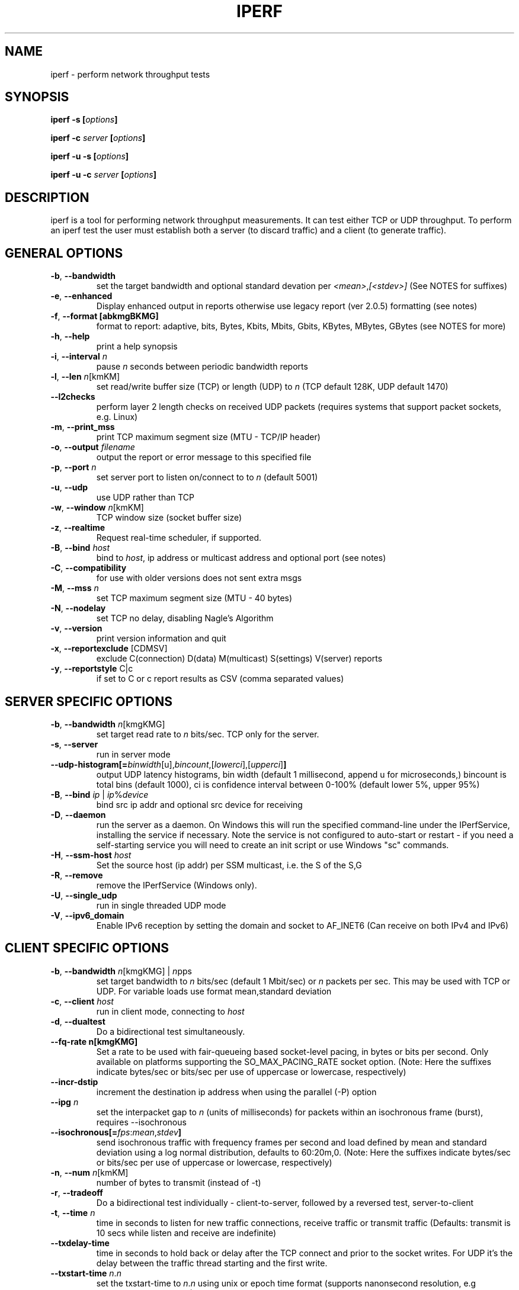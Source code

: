 .TH IPERF 1 "APRIL 2008" NLANR/DAST "User Manuals"
.SH NAME
iperf \- perform network throughput tests
.SH SYNOPSIS
.BI "iperf -s [" options ]

.BI "iperf -c " server " [" options ]

.BI "iperf -u -s [" options ]

.BI "iperf -u -c "  server " [" options ]

.SH DESCRIPTION
iperf is a tool for performing network throughput measurements.  It can test
either TCP or UDP throughput.  To perform an iperf test the user must
establish both a server (to discard traffic) and a client (to generate
traffic).
.SH "GENERAL OPTIONS"
.TP
.BR -b ", " --bandwidth " "
set the target bandwidth and optional standard devation per
\fI<mean>\fR,\fI[<stdev>]\fR (See NOTES for suffixes)
.TP
.BR -e ", " --enhanced " "
Display enhanced output in reports otherwise use legacy report (ver
2.0.5) formatting (see notes)
.TP
.BR -f ", " --format " " [abkmgBKMG]
format to report: adaptive, bits, Bytes, Kbits, Mbits, Gbits, KBytes,
MBytes, GBytes (see NOTES for more)
.TP
.BR -h ", " --help " "
print a help synopsis
.TP
.BR -i ", " --interval " \fIn\fR"
pause \fIn\fR seconds between periodic bandwidth reports
.TP
.BR -l ", " --len " \fIn\fR[kmKM]"
set read/write buffer size (TCP) or length (UDP) to \fIn\fR (TCP default 128K, UDP default 1470)
.TP
.BR "    --l2checks "
perform layer 2 length checks on received UDP packets (requires systems that support packet sockets, e.g. Linux)
.TP
.BR -m ", " --print_mss " "
print TCP maximum segment size (MTU - TCP/IP header)
.TP
.BR -o ", " --output " \fIfilename\fR"
output the report or error message to this specified file
.TP
.BR -p ", " --port " \fIn\fR"
set server port to listen on/connect to to \fIn\fR (default 5001)
.TP
.BR -u ", " --udp " "
use UDP rather than TCP
.TP
.BR -w ", " --window " \fIn\fR[kmKM]"
TCP window size (socket buffer size)
.TP
.BR -z ", " --realtime " "
Request real-time scheduler, if supported.
.TP
.BR -B ", " --bind " \fIhost\fR"
bind to \fIhost\fR, ip address or multicast address and optional port (see notes)
.TP
.BR -C ", " --compatibility " "
for use with older versions does not sent extra msgs
.TP
.BR -M ", " --mss " \fIn\fR"
set TCP maximum segment size (MTU - 40 bytes)
.TP
.BR -N ", " --nodelay " "
set TCP no delay, disabling Nagle's Algorithm
.TP
.BR -v ", " --version " "
print version information and quit
.TP
.BR -x ", " --reportexclude " [CDMSV]"
exclude C(connection) D(data) M(multicast) S(settings) V(server) reports
.TP
.BR -y ", " --reportstyle " C|c"
if set to C or c report results as CSV (comma separated values)
.SH "SERVER SPECIFIC OPTIONS"
.TP
.BR -b ", " --bandwidth " \fIn\fR[kmgKMG]"
set target read rate to \fIn\fR bits/sec. TCP only for the server.
.TP
.BR -s ", " --server " "
run in server mode
.TP
.BR "    --udp-histogram[="\fIbinwidth\fR[u],\fIbincount\fR,[\fIlowerci\fR],[\fIupperci\fR] "]"
output UDP latency histograms, bin width (default 1 millisecond, append u for microseconds,) bincount is total bins (default 1000), ci is confidence interval between 0-100% (default lower 5%, upper 95%)
.TP
.BR -B ", " --bind " \fIip\fR | \fIip\fR%\fIdevice\fR"
bind src ip addr and optional src device for receiving
.TP
.BR -D ", " --daemon " "
run the server as a daemon.  On Windows this will run the specified
command-line under the IPerfService, installing the service if
necessary.  Note the service is not configured to auto-start or
restart - if you need a self-starting service you will need to create
an init script or use Windows "sc" commands.
.TP
.BR -H ", " --ssm-host " \fIhost\fR"
Set the source host (ip addr) per SSM multicast, i.e. the S of the S,G
.TP
.BR -R ", " --remove " "
remove the IPerfService (Windows only).
.TP
.BR -U ", " --single_udp " "
run in single threaded UDP mode
.TP
.BR -V ", " --ipv6_domain " "
Enable IPv6 reception by setting the domain and socket to AF_INET6 (Can receive on both IPv4 and IPv6)
.SH "CLIENT SPECIFIC OPTIONS"
.TP
.BR -b ", " --bandwidth " \fIn\fR[kmgKMG] | \fIn\fRpps"
set target bandwidth to \fIn\fR bits/sec (default 1 Mbit/sec) or
\fIn\fR packets per sec.  This may be used with TCP or UDP.  For variable loads use format mean,standard deviation
.TP
.BR -c ", " --client " \fIhost\fR"
run in client mode, connecting to \fIhost\fR
.TP
.BR -d ", " --dualtest " "
Do a bidirectional test simultaneously.
.TP
.BR "    --fq-rate n[kmgKMG]"
Set a rate to be used with fair-queueing based socket-level pacing, in bytes or bits per second. Only available on platforms supporting the SO_MAX_PACING_RATE socket option. (Note: Here the suffixes indicate bytes/sec or bits/sec per use of uppercase or lowercase, respectively)
.TP
.BR "    --incr-dstip"
increment the destination ip address when using the parallel (-P) option
.TP
.BR "    --ipg "\fIn\fR
set the interpacket gap to \fIn\fR (units of milliseconds) for packets within an isochronous frame (burst), requires --isochronous
.TP
.BR "    --isochronous[=" \fIfps\fR:\fImean\fR,\fIstdev\fR "]"
send isochronous traffic with frequency frames per second and load defined by mean and standard deviation using a log normal distribution, defaults to 60:20m,0.  (Note: Here the suffixes indicate bytes/sec or bits/sec per use of uppercase or lowercase, respectively)
.TP
.BR -n ", " --num " \fIn\fR[kmKM]"
number of bytes to transmit (instead of -t)
.TP
.BR -r ", " --tradeoff " "
Do a bidirectional test individually - client-to-server, followed by
a reversed test, server-to-client
.TP
.BR -t ", " --time " \fIn\fR"
time in seconds to listen for new traffic connections, receive traffic or transmit traffic (Defaults: transmit is 10 secs while listen and receive are indefinite)
.TP
.BR "    --txdelay-time "
time in seconds to hold back or delay after the TCP connect and prior to the socket writes.  For UDP it's the delay between the traffic thread starting and the first write.
.TP
.BR "    --txstart-time "\fIn\fR.\fIn\fR
set the txstart-time to \fIn\fR.\fIn\fR using unix or epoch time format (supports nanonsecond resolution, e.g 1536014418.839992457)
.TP
.BR -B ", " --bind " \fIip\fR | \fIip\fR:\fIport\fR | \fIipv6 -V\fR | \fI[ipv6]\fR:\fIport -V\fR"
bind src ip addr and optional port as the source of traffic (see notes)
.TP
.BR -F ", " --fileinput " \fIname\fR"
input the data to be transmitted from a file
.TP
.BR -I ", " --stdin " "
input the data to be transmitted from stdin
.TP
.BR -L ", " --listenport " \fIn\fR"
port to recieve bidirectional tests back on
.TP
.BR -P ", " --parallel " \fIn\fR"
number of parallel client threads to run
.TP
.BR -R ", " --reverse " "
reverse the traffic flow after header exchange, useful for testing through firewalls
.TP
.BR -S ", " --tos " "
set the socket's IP_TOS (byte) field
.TP
.BR -T ", " --ttl " \fIn\fR"
time-to-live, for multicast (default 1)
.BR -V ", " --ipv6_domain " "
Set the domain to IPv6 (send packets over IPv6)
.TP
.BR -X ", " --peerdetect " "
run server version detection prior to traffic.
.TP
.BR -Z ", " --linux-congestion " \fIalgo\fR"
set TCP congestion control algorithm (Linux only)
.SH EXAMPLES

.B TCP tests (client)

.B iperf -c <host> -e -i 1
.br
------------------------------------------------------------
.br
Client connecting to <host>, TCP port 5001 with pid 5149
.br
Write buffer size:  128 KByte
.br
TCP window size:  340 KByte (default)
.br
------------------------------------------------------------
.br
[  3] local 45.56.85.133 port 49960 connected with 45.33.58.123 port 5001 (ct=3.23 ms)
.br
[ ID] Interval        Transfer    Bandwidth       Write/Err  Rtry     Cwnd/RTT        NetPwr
.br
[  3] 0.00-1.00 sec   126 MBytes  1.05 Gbits/sec  1006/0          0       56K/626 us  210636.47
.br
[  3] 1.00-2.00 sec   138 MBytes  1.15 Gbits/sec  1100/0        299      483K/3884 us  37121.32
.br
[  3] 2.00-3.00 sec   137 MBytes  1.15 Gbits/sec  1093/0         24      657K/5087 us  28162.31
.br
[  3] 3.00-4.00 sec   126 MBytes  1.06 Gbits/sec  1010/0        284      294K/2528 us  52366.58
.br
[  3] 4.00-5.00 sec   117 MBytes   980 Mbits/sec  935/0        373      487K/2025 us  60519.66
.br
[  3] 5.00-6.00 sec   144 MBytes  1.20 Gbits/sec  1149/0          2      644K/3570 us  42185.36
.br
[  3] 6.00-7.00 sec   126 MBytes  1.06 Gbits/sec  1011/0        112      582K/5281 us  25092.56
.br
[  3] 7.00-8.00 sec   110 MBytes   922 Mbits/sec  879/0         56      279K/1957 us  58871.89
.br
[  3] 8.00-9.00 sec   127 MBytes  1.06 Gbits/sec  1014/0         46      483K/3372 us  39414.89
.br
[  3] 9.00-10.00 sec   132 MBytes  1.11 Gbits/sec  1054/0          0      654K/3380 us  40872.75
.br
[  3] 0.00-10.00 sec  1.25 GBytes  1.07 Gbits/sec  10251/0       1196       -1K/3170 us  42382.03

.TP
.B where (per -e,)
.B ct=
TCP connect time (or three way handshake time 3WHS)
.br
.B Write/Err
Total number of successful socket writes. Total number of non-fatal socket write errors
.br
.B Rtry
Total number of TCP retries
.br
.B Cwnd/RTT (*nix only)
TCP congestion window and round trip time (sampled)
.br
.B NetPwr (*nix only)
Network power defined as (throughput / RTT)

.PP

.B TCP tests (server)

.B
iperf -s -e -i 1 -l 8K
.br
------------------------------------------------------------
.br
Server listening on TCP port 5001 with pid 13430
.br
Read buffer size: 8.00 KByte
.br
TCP window size: 85.3 KByte (default)
.br
------------------------------------------------------------
.br
[  4] local 45.33.58.123 port 5001 connected with 45.56.85.133 port 49960
.br
[ ID] Interval        Transfer    Bandwidth       Reads   Dist(bin=1.0K)
.br
[  4] 0.00-1.00 sec   124 MBytes  1.04 Gbits/sec  22249    798:2637:2061:767:2165:1563:589:11669
.br
[  4] 1.00-2.00 sec   136 MBytes  1.14 Gbits/sec  24780    946:3227:2227:790:2427:1888:641:12634
.br
[  4] 2.00-3.00 sec   137 MBytes  1.15 Gbits/sec  24484    1047:2686:2218:810:2195:1819:728:12981
.br
[  4] 3.00-4.00 sec   126 MBytes  1.06 Gbits/sec  20812    863:1353:1546:614:1712:1298:547:12879
.br
[  4] 4.00-5.00 sec   117 MBytes   984 Mbits/sec  20266    769:1886:1828:589:1866:1350:476:11502
.br
[  4] 5.00-6.00 sec   143 MBytes  1.20 Gbits/sec  24603    1066:1925:2139:822:2237:1827:744:13843
.br
[  4] 6.00-7.00 sec   126 MBytes  1.06 Gbits/sec  22635    834:2464:2249:724:2269:1646:608:11841
.br
[  4] 7.00-8.00 sec   110 MBytes   921 Mbits/sec  21107    842:2437:2747:592:2871:1903:496:9219
.br
[  4] 8.00-9.00 sec   126 MBytes  1.06 Gbits/sec  22804    1038:1784:2639:656:2738:1927:573:11449
.br
[  4] 9.00-10.00 sec   133 MBytes  1.11 Gbits/sec  23091    1088:1654:2105:710:2333:1928:723:12550
.br
[  4] 0.00-10.02 sec  1.25 GBytes  1.07 Gbits/sec  227306    9316:22088:21792:7096:22893:17193:6138:120790
.br
.TP
.B where (per -e,)
.B Reads
Total number of socket reads
.br
.B Dist(bin=size)
Eight bin histogram of the socket reads returned byte count.  Bin
width is set per size.  Bins are separated by a colon.  In the
example, the bins are 0-1K, 1K-2K, .., 7K-8K.

.PP

.B UDP tests (client)

.B iperf -c <host> -e -i 1 -u -b 10m
.br
------------------------------------------------------------
.br
Client connecting to <host>, UDP port 5001 with pid 5169
.br
Sending 1470 byte datagrams, IPG target: 1176.00 us (kalman adjust)
.br
UDP buffer size:  208 KByte (default)
.br
------------------------------------------------------------
.br
[  3] local 45.56.85.133 port 32943 connected with 45.33.58.123 port 5001
.br
[ ID] Interval        Transfer     Bandwidth      Write/Err  PPS
.br
[  3] 0.00-1.00 sec  1.19 MBytes  10.0 Mbits/sec  852/0      851 pps
.br
[  3] 1.00-2.00 sec  1.19 MBytes  10.0 Mbits/sec  850/0      850 pps
.br
[  3] 2.00-3.00 sec  1.19 MBytes  10.0 Mbits/sec  850/0      850 pps
.br
[  3] 3.00-4.00 sec  1.19 MBytes  10.0 Mbits/sec  851/0      850 pps
.br
[  3] 4.00-5.00 sec  1.19 MBytes  10.0 Mbits/sec  850/0      850 pps
.br
[  3] 5.00-6.00 sec  1.19 MBytes  10.0 Mbits/sec  850/0      850 pps
.br
[  3] 6.00-7.00 sec  1.19 MBytes  10.0 Mbits/sec  851/0      850 pps
.br
[  3] 7.00-8.00 sec  1.19 MBytes  10.0 Mbits/sec  850/0      850 pps
.br
[  3] 8.00-9.00 sec  1.19 MBytes  10.0 Mbits/sec  851/0      850 pps
.br
[  3] 0.00-10.00 sec  11.9 MBytes  10.0 Mbits/sec  8504/0      850 pps
.br
[  3] Sent 8504 datagrams
.br
[  3] Server Report:
.br
[  3] 0.00-10.00 sec  11.9 MBytes  10.0 Mbits/sec   0.047 ms    0/ 8504 (0%)  0.537/ 0.392/23.657/ 0.497 ms  850 pps  2329.37
.br
.TP
.B where (per -e,)
.B Write/Err
Total number of successful socket writes. Total number of non-fatal socket write errors
.br
.B PPS
Transmit packet rate in packets per second

.PP

.B UDP tests (server)

.B iperf -s -e -i 1 -u
.br
------------------------------------------------------------
.br
Server listening on UDP port 5001 with pid 13496
.br
Receiving 1470 byte datagrams
.br
UDP buffer size:  208 KByte (default)
.br
------------------------------------------------------------
[  3] local 45.33.58.123 port 5001 connected with 45.56.85.133 port 32943
.br
[ ID] Interval        Transfer     Bandwidth        Jitter   Lost/Total  Latency avg/min/max/stdev PPS  NetPwr
.br
[  3] 0.00-1.00 sec  1.19 MBytes  10.0 Mbits/sec   0.057 ms    0/  851 (0%)  0.475/ 0.408/ 1.898/ 0.090 ms  851 pps  2633.56
.br
[  3] 1.00-2.00 sec  1.19 MBytes  10.0 Mbits/sec   0.039 ms    0/  851 (0%)  0.669/ 0.405/16.256/ 1.375 ms  850 pps  1869.32
.br
[  3] 2.00-3.00 sec  1.19 MBytes  10.0 Mbits/sec   0.038 ms    0/  850 (0%)  0.795/ 0.395/23.657/ 2.138 ms  850 pps  1572.05
.br
[  3] 3.00-4.00 sec  1.19 MBytes  10.0 Mbits/sec   0.045 ms    0/  850 (0%)  0.475/ 0.403/ 3.477/ 0.148 ms  850 pps  2628.58
.br
[  3] 4.00-5.00 sec  1.19 MBytes  10.0 Mbits/sec   0.043 ms    0/  851 (0%)  0.463/ 0.400/ 1.458/ 0.068 ms  850 pps  2699.88
.br
[  3] 5.00-6.00 sec  1.19 MBytes  10.0 Mbits/sec   0.032 ms    0/  850 (0%)  0.486/ 0.404/ 2.658/ 0.154 ms  850 pps  2572.21
.br
[  3] 6.00-7.00 sec  1.19 MBytes  10.0 Mbits/sec   0.055 ms    0/  850 (0%)  0.469/ 0.404/ 2.768/ 0.108 ms  850 pps  2664.82
.br
[  3] 7.00-8.00 sec  1.19 MBytes  10.0 Mbits/sec   0.039 ms    0/  851 (0%)  0.571/ 0.400/12.452/ 0.855 ms  850 pps  2192.68
.br
[  3] 8.00-9.00 sec  1.19 MBytes  10.0 Mbits/sec   0.083 ms    0/  850 (0%)  0.475/ 0.392/ 3.702/ 0.196 ms  850 pps  2628.29
.br
[  3] 9.00-10.00 sec  1.19 MBytes  10.0 Mbits/sec   0.047 ms    0/  850 (0%)  0.493/ 0.396/ 6.010/ 0.343 ms  850 pps  2534.89
.br
[  3] 0.00-10.00 sec  11.9 MBytes  10.0 Mbits/sec   0.047 ms    0/ 8504 (0%)  0.537/ 0.392/23.657/ 0.867 ms  850 pps  2329.37

.TP
.B where (per -e,)
.B Latency
End to end latency in mean/minimum/maximum/standard deviation format
(Note: requires the client's and server's system clocks to be
synchronized to a common reference, e.g. using precision time protocol
PTP.  A GPS disciplined OCXO is a recommended reference.)
.br
.B PPS
Received packet rate in packets per second
.br
.B NetPwr
Network power defined as (throughput / latency)

.PP

.B Isochronous UDP tests (client)

.B iperf -c 192.168.100.33 -u -e -i 1 --isochronous=60:100m,10m --realtime
.br
------------------------------------------------------------
.br
Client connecting to 192.168.100.33, UDP port 5001 with pid 14971
.br
UDP isochronous: 60 frames/sec mean= 100 Mbit/s, stddev=10.0 Mbit/s, Period/IPG=16.67/0.005 ms
.br
UDP buffer size:  208 KByte (default)
.br
------------------------------------------------------------
.br
[  3] local 192.168.100.76 port 42928 connected with 192.168.100.33 port 5001
.br
[ ID] Interval        Transfer     Bandwidth      Write/Err  PPS  frames:tx/missed/slips
.br
[  3] 0.00-1.00 sec  12.0 MBytes   101 Mbits/sec  8615/0     8493 pps   62/0/0
.br
[  3] 1.00-2.00 sec  12.0 MBytes   100 Mbits/sec  8556/0     8557 pps   60/0/0
.br
[  3] 2.00-3.00 sec  12.0 MBytes   101 Mbits/sec  8586/0     8586 pps   60/0/0
.br
[  3] 3.00-4.00 sec  12.1 MBytes   102 Mbits/sec  8687/0     8687 pps   60/0/0
.br
[  3] 4.00-5.00 sec  11.8 MBytes  99.2 Mbits/sec  8468/0     8468 pps   60/0/0
.br
[  3] 5.00-6.00 sec  11.9 MBytes  99.8 Mbits/sec  8519/0     8520 pps   60/0/0
.br
[  3] 6.00-7.00 sec  12.1 MBytes   102 Mbits/sec  8694/0     8694 pps   60/0/0
.br
[  3] 7.00-8.00 sec  12.1 MBytes   102 Mbits/sec  8692/0     8692 pps   60/0/0
.br
[  3] 8.00-9.00 sec  11.9 MBytes   100 Mbits/sec  8537/0     8537 pps   60/0/0
.br
[  3] 9.00-10.00 sec  11.8 MBytes  99.0 Mbits/sec  8450/0     8450 pps   60/0/0
.br
[  3] 0.00-10.01 sec   120 MBytes   100 Mbits/sec  85867/0     8574 pps  602/0/0
.br
[  3] Sent 85867 datagrams
.br
[  3] Server Report:
.br
[  3] 0.00-9.98 sec   120 MBytes   101 Mbits/sec   0.009 ms  196/85867 (0.23%)  0.665/ 0.083/ 1.318/ 0.174 ms 8605 pps  18903.85
.br
.TP
.B where (per -e,)
.B frames:tx/missed/slips
Total number of isochronous frames or bursts. Total number of frame ids not sent.  Total number of frame slips

.PP

.B Isochronous UDP tests (server)

.B iperf -s -e -u --udp-histogram=100u,2000 --realtime
.br
------------------------------------------------------------
.br
Server listening on UDP port 5001 with pid 5175
.br
Receiving 1470 byte datagrams
.br
UDP buffer size:  208 KByte (default)
.br
------------------------------------------------------------
.br
[  3] local 192.168.100.33 port 5001 connected with 192.168.100.76 port 42928 isoch (peer 2.0.13-alpha)
.br
[ ID] Interval        Transfer     Bandwidth        Jitter   Lost/Total  Latency avg/min/max/stdev PPS  NetPwr  Frames/Lost
.br
[  3] 0.00-9.98 sec   120 MBytes   101 Mbits/sec   0.010 ms  196/85867 (0.23%)  0.665/ 0.083/ 1.318/ 0.284 ms 8585 pps  18903.85  601/1
.br
[  3] 0.00-9.98 sec T8(f)-PDF: bin(w=100us):cnt(85671)=1:2,2:844,3:10034,4:8493,5:8967,6:8733,7:8823,8:9023,9:8901,10:8816,11:7730,12:4563,13:741,14:1 (5.00/95.00%=3/12,Outliers=0,obl/obu=0/0)
.br
[  3] 0.00-9.98 sec F8(f)-PDF: bin(w=100us):cnt(598)=15:2,16:1,17:27,18:68,19:125,20:136,21:103,22:83,23:22,24:23,25:5,26:3 (5.00/95.00%=17/24,Outliers=0,obl/obu=0/0)

.TP
.B where,
.B Frames/lost
Total number of frames (or bursts) received.  Total number of bursts lost or errored
.br
.B
T8-PDF(f)
Latency histogram for packets
.br
.B F8-PDF(f)
Latency histogram for frames


.SH ENVIRONMENT
.TP
.B
Note:
The environment variable option settings haven't been maintained well.
See the source code if these are of interest.
.RE
.SH NOTES
Some numeric options support format characters per '<value>\fIc\fR'
(e.g. 10M) where the \fIc\fR format characters are k,m,g,K,M,G.
Lowercase format characters are 10^3 based and uppercase are 2^n
based, e.g. 1k = 1000, 1K = 1024, 1m = 1,000,000 and 1M = 1,048,576
.P
The -b option supports variable offered loads through the
<mean>,<standard deviation> format, e.g. -b 100m,10m on the client.
The distribution used is log normal.  Similar for the isochronous
option.
.P
The -e or --enhanced latency output on the UDP servers assumes the
clients' and servers' system clocks are synchronized.  Network Time
Protocol (NTP) or Precision Time Protocol (PTP) are commonly used for
this.  The reference clock(s) or oscillator's error will also affect
the accuracy of UDP latency measurements.
.P
The -B option affects the bind() system call.  This is typically used
to bind to a particular IP address. Only packets destined to that IP
address will be received while any transmitted packets will carry that
IP address as their source. The bind() does not control anything about
the routing of transmitted packets. So, for example, if the IP address
of eth0 is used for -B and the routing table for the destination IP
address (per -c) resolves the ouput interface to be eth1, then the
host will send the packet out device eth1 with the source IP address
of eth0.  To affect the physical output interface (e.g. dual homed
systems) the host's routing table(s) need to be configured,
e.g. configure policy routing per each -B source address.
.P
The TCP connect time (or three way handshake) can be seen on the iperf
client when the -e (--enhancedreports) option is set. Look for the
ct=<value> in the connected message, e.g.in '[ 3] local 192.168.1.4
port 48736 connected with 192.168.1.1 port 5001 \fB(ct=1.84 ms)\fR'
shows the 3WHS took 1.84 milliseconds.
.P
The network power (NetPwr) metric is \fBexperimental\fR.  It's a
convenience function defined as throughput/delay.  For TCP, the delay
is the sampled RTT times.  For UDP the delay is the end/end latency.
Don't confuse this with the physics definition of power (delta
energy/delta time) but more of a measure of a desireable property
divided by an undesireable property.  Also note, one must use -i
interval with TCP to get this as that's what sets the RTT sampling
rate.  The metric is scaled to assist with human readability.  (Note:
if this metric goes beyond the experimental state we'll consider a
supporting and RTT sampling rate independent of the -i interval.)
.SH DIAGNOSTICS
This section needs to be filled in.
.SH BUGS
See https://sourceforge.net/p/iperf2/tickets/
.SH AUTHORS
Iperf2, based from iperf (originally written by Mark Gates and Alex
Warshavsky), has a goal of maintainence with some feature enhancement.
Other contributions from Ajay Tirumala, Jim Ferguson, Jon Dugan <jdugan at x1024 dot net>,
Feng Qin,
Kevin Gibbs,
John Estabrook <jestabro at ncsa.uiuc.edu>,
Andrew Gallatin <gallatin at gmail.com>,
Stephen Hemminger <shemminger at linux-foundation.org>,
Tim Auckland <tim.auckland at gmail.com>,
Robert J. McMahon <rjmcmahon at rjmcmahon.com>
.SH "SEE ALSO"
http://sourceforge.net/projects/iperf2/
